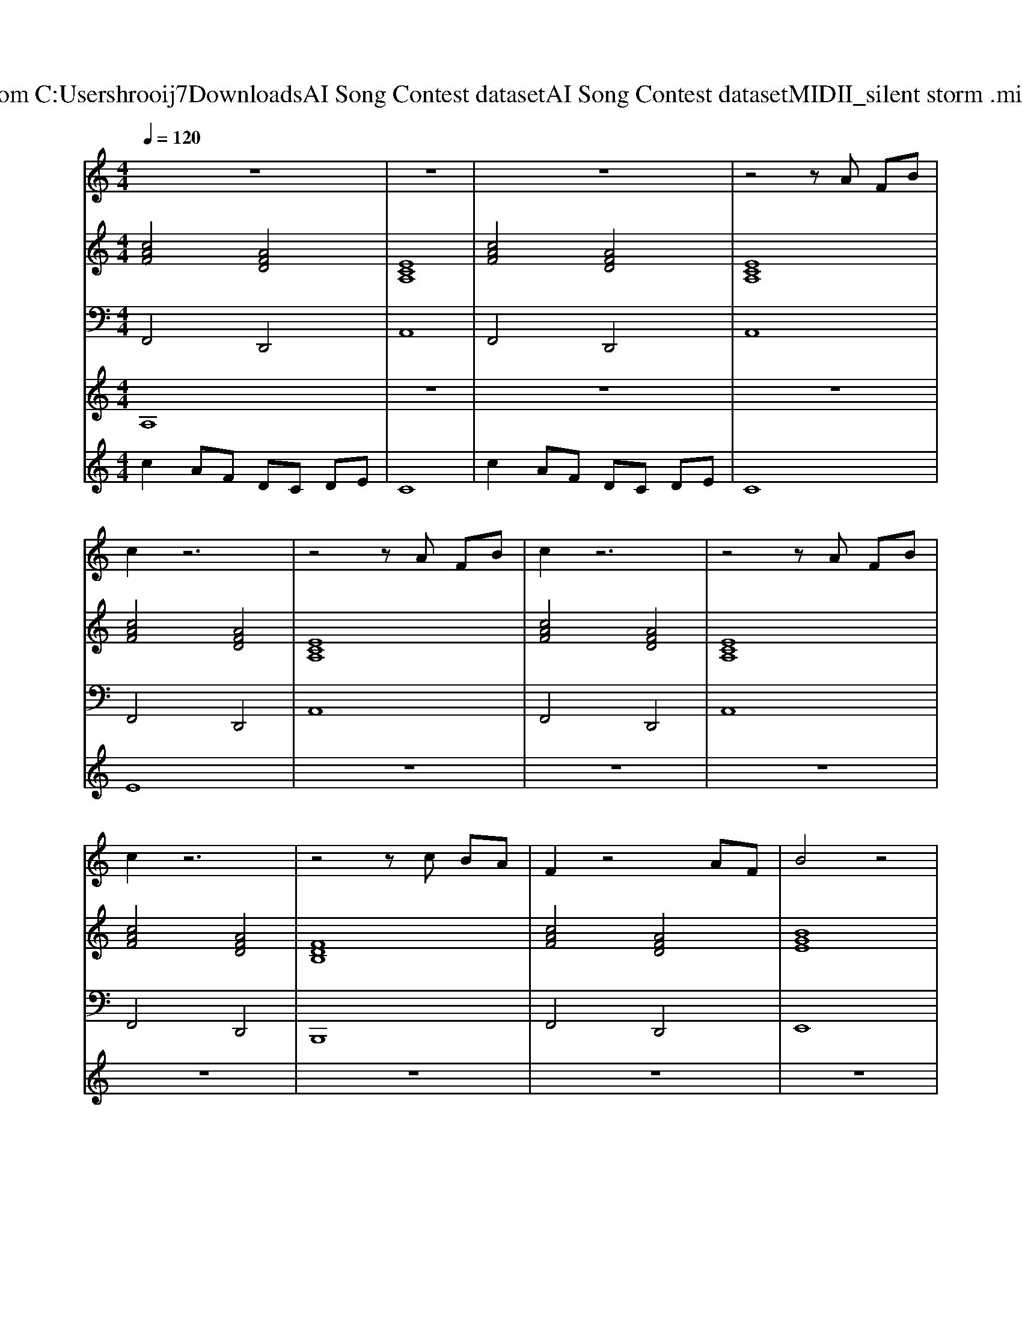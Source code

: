 X: 1
T: from C:\Users\hrooij7\Downloads\AI Song Contest dataset\AI Song Contest dataset\MIDI\111_silent storm .midi
M: 4/4
L: 1/8
Q:1/4=120
K:C major
V:1
%%MIDI program 0
z8| \
z8| \
z8| \
z4 zA FB|
c2 z6| \
z4 zA FB| \
c2 z6| \
z4 zA FB|
c2 z6| \
z4 zc BA| \
F2 z4 AF| \
B4 z4|
c2 B3/2c/2 AE E2| \
c2 Be2c3| \
c2 B3/2c/2 AE E2| \
A2 AF E4|
z4 zc ec| \
f3/2g<fe/2 c/2B/2A z2| \
f3/2g/2 fe cc ec| \
f3/2g<fe/2 c/2B/2A z3/2A/2|
d3/2d/2 d/2c/2A Gc ec| \
f3/2g<fe/2 c/2B/2A z2| \
f3/2g/2 fe cc ec| \
f3/2g<fe/2 c/2B/2A z3/2A/2|
d3/2d/2 d/2c/2A G4| \
z4 d3/2d/2 d/2c/2A| \
G4 
V:2
%%MIDI program 0
[cAF]4 [AFD]4| \
[ECA,]8| \
[cAF]4 [AFD]4| \
[ECA,]8|
[cAF]4 [AFD]4| \
[ECA,]8| \
[cAF]4 [AFD]4| \
[ECA,]8|
[cAF]4 [AFD]4| \
[FDB,]8| \
[cAF]4 [AFD]4| \
[BGE]8|
[cAF]2 [BGE]2 [ecA]4| \
[cAF]2 [BGE]2 [ecA]4| \
[cAF]2 [BGE]2 [ecA]4| \
[AFD]4 [B-G-E-]4|
[BGE]8| \
[cAF]2 [BGE]2 [ecA]4| \
[AFD]4 [ECA,]4| \
[cAF]2 [BGE]2 [ecA]4|
[AFD]4 [BGE]4| \
[cAF]2 [BGE]2 [ecA]4| \
[AFD]4 [ECA,]4| \
[cAF]2 [BGE]2 [ecA]4|
[AFD]4 [B-G-E-]4| \
[BGE]4 [AFD]4| \
[BGE]8|
V:3
%%MIDI program 0
F,,4 D,,4| \
A,,8| \
F,,4 D,,4| \
A,,8|
F,,4 D,,4| \
A,,8| \
F,,4 D,,4| \
A,,8|
F,,4 D,,4| \
B,,,8| \
F,,4 D,,4| \
E,,8|
F,,2 G,,2 A,,4| \
F,,2 G,,2 A,,4| \
F,,2 G,,2 A,,4| \
D,,4 E,,4-|
E,,8| \
F,,2 G,,2 A,,4| \
D,4 A,,4| \
F,,2 G,,2 A,,4|
D,4 E,,4| \
F,,2 G,,2 A,,4| \
D,4 A,,4| \
F,,2 G,,2 A,,4|
D,4 E,,4-| \
E,,4 D,,4| \
E,,8|
V:4
%%MIDI program 0
A,8| \
z8| \
z8| \
z8|
E8| \
z8| \
z8| \
z8|
z8| \
z8| \
z8| \
z8|
D8| \
z8| \
z8| \
z8|
z8| \
C8|
V:5
%%MIDI program 0
c2 AF DC DE| \
C8| \
c2 AF DC DE| \
C8|

